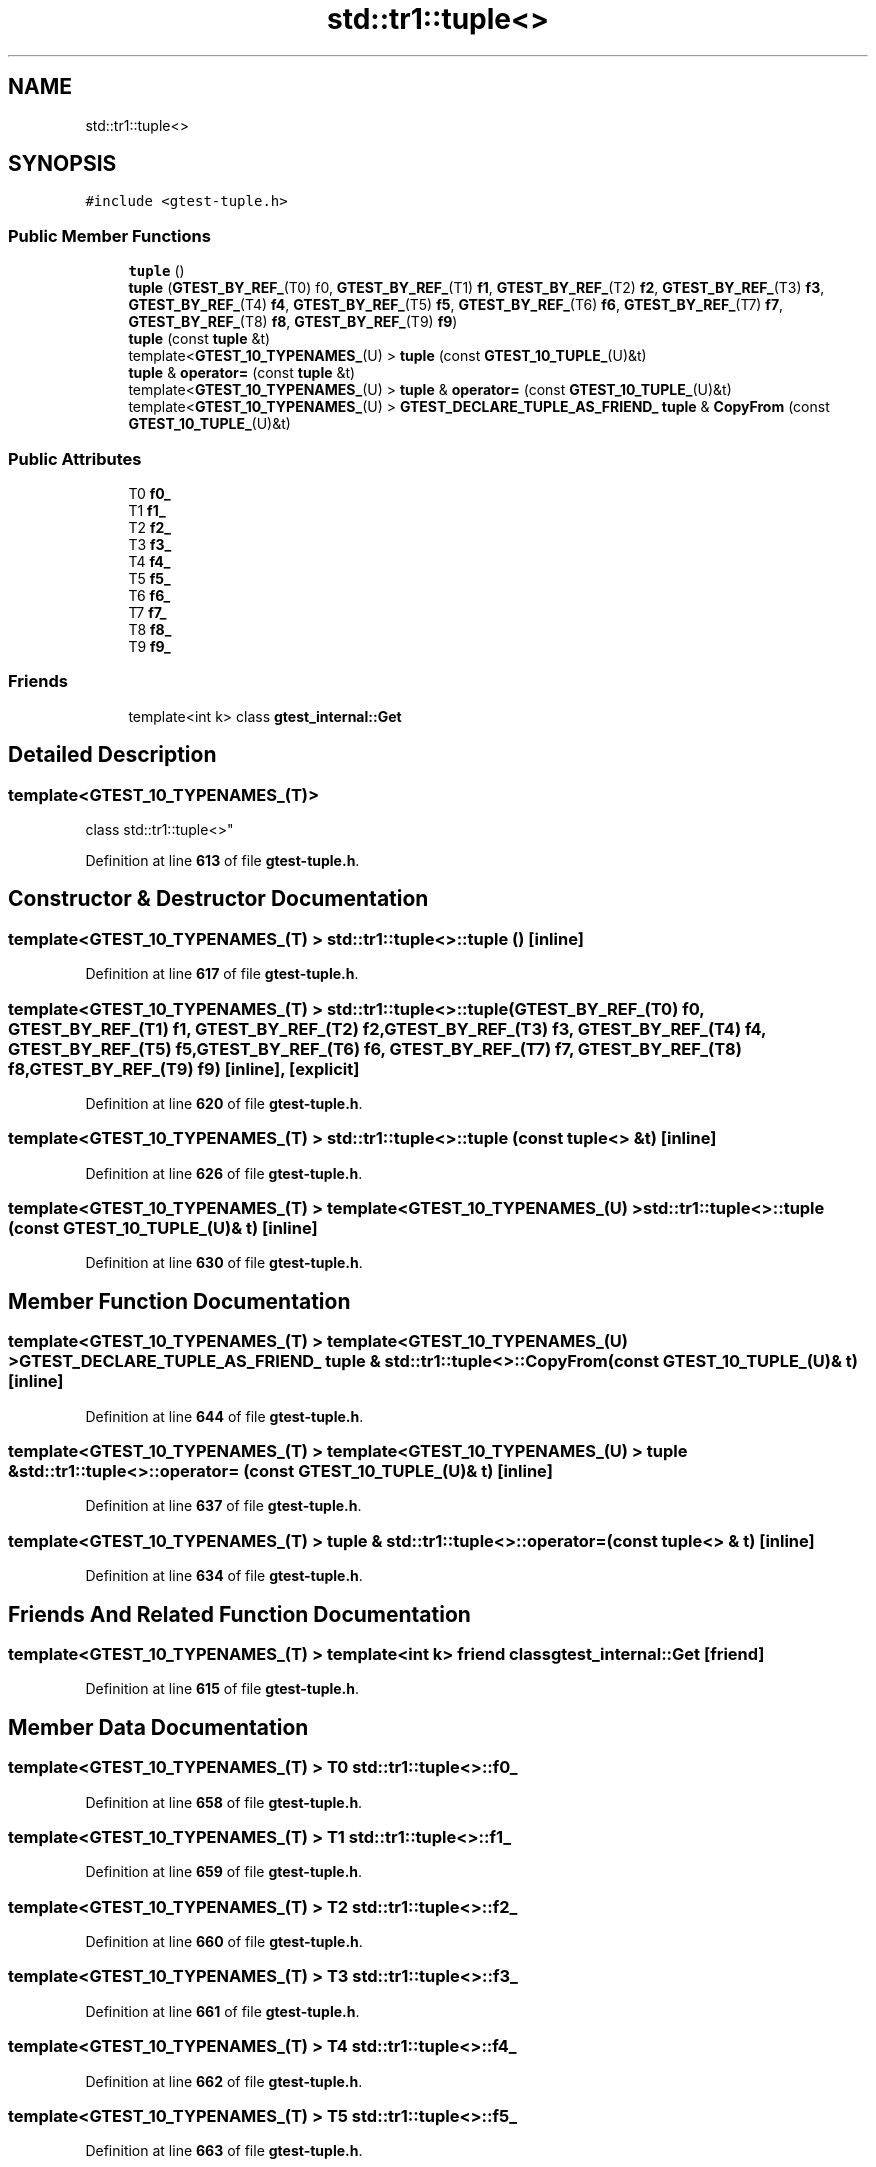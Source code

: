 .TH "std::tr1::tuple<>" 3 "Wed Nov 3 2021" "Version 0.2.3" "Command Line Processor" \" -*- nroff -*-
.ad l
.nh
.SH NAME
std::tr1::tuple<>
.SH SYNOPSIS
.br
.PP
.PP
\fC#include <gtest\-tuple\&.h>\fP
.SS "Public Member Functions"

.in +1c
.ti -1c
.RI "\fBtuple\fP ()"
.br
.ti -1c
.RI "\fBtuple\fP (\fBGTEST_BY_REF_\fP(T0) f0, \fBGTEST_BY_REF_\fP(T1) \fBf1\fP, \fBGTEST_BY_REF_\fP(T2) \fBf2\fP, \fBGTEST_BY_REF_\fP(T3) \fBf3\fP, \fBGTEST_BY_REF_\fP(T4) \fBf4\fP, \fBGTEST_BY_REF_\fP(T5) \fBf5\fP, \fBGTEST_BY_REF_\fP(T6) \fBf6\fP, \fBGTEST_BY_REF_\fP(T7) \fBf7\fP, \fBGTEST_BY_REF_\fP(T8) \fBf8\fP, \fBGTEST_BY_REF_\fP(T9) \fBf9\fP)"
.br
.ti -1c
.RI "\fBtuple\fP (const \fBtuple\fP &t)"
.br
.ti -1c
.RI "template<\fBGTEST_10_TYPENAMES_\fP(U) > \fBtuple\fP (const \fBGTEST_10_TUPLE_\fP(U)&t)"
.br
.ti -1c
.RI "\fBtuple\fP & \fBoperator=\fP (const \fBtuple\fP &t)"
.br
.ti -1c
.RI "template<\fBGTEST_10_TYPENAMES_\fP(U) > \fBtuple\fP & \fBoperator=\fP (const \fBGTEST_10_TUPLE_\fP(U)&t)"
.br
.ti -1c
.RI "template<\fBGTEST_10_TYPENAMES_\fP(U) > \fBGTEST_DECLARE_TUPLE_AS_FRIEND_\fP \fBtuple\fP & \fBCopyFrom\fP (const \fBGTEST_10_TUPLE_\fP(U)&t)"
.br
.in -1c
.SS "Public Attributes"

.in +1c
.ti -1c
.RI "T0 \fBf0_\fP"
.br
.ti -1c
.RI "T1 \fBf1_\fP"
.br
.ti -1c
.RI "T2 \fBf2_\fP"
.br
.ti -1c
.RI "T3 \fBf3_\fP"
.br
.ti -1c
.RI "T4 \fBf4_\fP"
.br
.ti -1c
.RI "T5 \fBf5_\fP"
.br
.ti -1c
.RI "T6 \fBf6_\fP"
.br
.ti -1c
.RI "T7 \fBf7_\fP"
.br
.ti -1c
.RI "T8 \fBf8_\fP"
.br
.ti -1c
.RI "T9 \fBf9_\fP"
.br
.in -1c
.SS "Friends"

.in +1c
.ti -1c
.RI "template<int k> class \fBgtest_internal::Get\fP"
.br
.in -1c
.SH "Detailed Description"
.PP 

.SS "template<\fBGTEST_10_TYPENAMES_\fP(T)>
.br
class std::tr1::tuple<>"
.PP
Definition at line \fB613\fP of file \fBgtest\-tuple\&.h\fP\&.
.SH "Constructor & Destructor Documentation"
.PP 
.SS "template<\fBGTEST_10_TYPENAMES_\fP(T) > \fBstd::tr1::tuple\fP<>::\fBtuple\fP ()\fC [inline]\fP"

.PP
Definition at line \fB617\fP of file \fBgtest\-tuple\&.h\fP\&.
.SS "template<\fBGTEST_10_TYPENAMES_\fP(T) > \fBstd::tr1::tuple\fP<>::\fBtuple\fP (\fBGTEST_BY_REF_\fP(T0) f0, \fBGTEST_BY_REF_\fP(T1) f1, \fBGTEST_BY_REF_\fP(T2) f2, \fBGTEST_BY_REF_\fP(T3) f3, \fBGTEST_BY_REF_\fP(T4) f4, \fBGTEST_BY_REF_\fP(T5) f5, \fBGTEST_BY_REF_\fP(T6) f6, \fBGTEST_BY_REF_\fP(T7) f7, \fBGTEST_BY_REF_\fP(T8) f8, \fBGTEST_BY_REF_\fP(T9) f9)\fC [inline]\fP, \fC [explicit]\fP"

.PP
Definition at line \fB620\fP of file \fBgtest\-tuple\&.h\fP\&.
.SS "template<\fBGTEST_10_TYPENAMES_\fP(T) > \fBstd::tr1::tuple\fP<>::\fBtuple\fP (const \fBtuple\fP<> & t)\fC [inline]\fP"

.PP
Definition at line \fB626\fP of file \fBgtest\-tuple\&.h\fP\&.
.SS "template<\fBGTEST_10_TYPENAMES_\fP(T) > template<\fBGTEST_10_TYPENAMES_\fP(U) > \fBstd::tr1::tuple\fP<>::\fBtuple\fP (const \fBGTEST_10_TUPLE_\fP(U)& t)\fC [inline]\fP"

.PP
Definition at line \fB630\fP of file \fBgtest\-tuple\&.h\fP\&.
.SH "Member Function Documentation"
.PP 
.SS "template<\fBGTEST_10_TYPENAMES_\fP(T) > template<\fBGTEST_10_TYPENAMES_\fP(U) > \fBGTEST_DECLARE_TUPLE_AS_FRIEND_\fP \fBtuple\fP & \fBstd::tr1::tuple\fP<>::CopyFrom (const \fBGTEST_10_TUPLE_\fP(U)& t)\fC [inline]\fP"

.PP
Definition at line \fB644\fP of file \fBgtest\-tuple\&.h\fP\&.
.SS "template<\fBGTEST_10_TYPENAMES_\fP(T) > template<\fBGTEST_10_TYPENAMES_\fP(U) > \fBtuple\fP & \fBstd::tr1::tuple\fP<>::operator= (const \fBGTEST_10_TUPLE_\fP(U)& t)\fC [inline]\fP"

.PP
Definition at line \fB637\fP of file \fBgtest\-tuple\&.h\fP\&.
.SS "template<\fBGTEST_10_TYPENAMES_\fP(T) > \fBtuple\fP & \fBstd::tr1::tuple\fP<>::operator= (const \fBtuple\fP<> & t)\fC [inline]\fP"

.PP
Definition at line \fB634\fP of file \fBgtest\-tuple\&.h\fP\&.
.SH "Friends And Related Function Documentation"
.PP 
.SS "template<\fBGTEST_10_TYPENAMES_\fP(T) > template<int k> friend class \fBgtest_internal::Get\fP\fC [friend]\fP"

.PP
Definition at line \fB615\fP of file \fBgtest\-tuple\&.h\fP\&.
.SH "Member Data Documentation"
.PP 
.SS "template<\fBGTEST_10_TYPENAMES_\fP(T) > T0 \fBstd::tr1::tuple\fP<>::f0_"

.PP
Definition at line \fB658\fP of file \fBgtest\-tuple\&.h\fP\&.
.SS "template<\fBGTEST_10_TYPENAMES_\fP(T) > T1 \fBstd::tr1::tuple\fP<>::f1_"

.PP
Definition at line \fB659\fP of file \fBgtest\-tuple\&.h\fP\&.
.SS "template<\fBGTEST_10_TYPENAMES_\fP(T) > T2 \fBstd::tr1::tuple\fP<>::f2_"

.PP
Definition at line \fB660\fP of file \fBgtest\-tuple\&.h\fP\&.
.SS "template<\fBGTEST_10_TYPENAMES_\fP(T) > T3 \fBstd::tr1::tuple\fP<>::f3_"

.PP
Definition at line \fB661\fP of file \fBgtest\-tuple\&.h\fP\&.
.SS "template<\fBGTEST_10_TYPENAMES_\fP(T) > T4 \fBstd::tr1::tuple\fP<>::f4_"

.PP
Definition at line \fB662\fP of file \fBgtest\-tuple\&.h\fP\&.
.SS "template<\fBGTEST_10_TYPENAMES_\fP(T) > T5 \fBstd::tr1::tuple\fP<>::f5_"

.PP
Definition at line \fB663\fP of file \fBgtest\-tuple\&.h\fP\&.
.SS "template<\fBGTEST_10_TYPENAMES_\fP(T) > T6 \fBstd::tr1::tuple\fP<>::f6_"

.PP
Definition at line \fB664\fP of file \fBgtest\-tuple\&.h\fP\&.
.SS "template<\fBGTEST_10_TYPENAMES_\fP(T) > T7 \fBstd::tr1::tuple\fP<>::f7_"

.PP
Definition at line \fB665\fP of file \fBgtest\-tuple\&.h\fP\&.
.SS "template<\fBGTEST_10_TYPENAMES_\fP(T) > T8 \fBstd::tr1::tuple\fP<>::f8_"

.PP
Definition at line \fB666\fP of file \fBgtest\-tuple\&.h\fP\&.
.SS "template<\fBGTEST_10_TYPENAMES_\fP(T) > T9 \fBstd::tr1::tuple\fP<>::f9_"

.PP
Definition at line \fB667\fP of file \fBgtest\-tuple\&.h\fP\&.

.SH "Author"
.PP 
Generated automatically by Doxygen for Command Line Processor from the source code\&.
